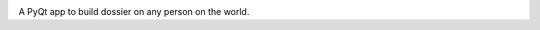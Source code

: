 .. image:: https://www.codefactor.io/repository/github/pandrey2003/dossier-builder/badge?s=054c68d980a604ff0848d9243133497056c3f675
   :target: https://www.codefactor.io/repository/github/pandrey2003/dossier-builder
   :alt: CodeFactor

A PyQt app to build dossier on any person on the world.
